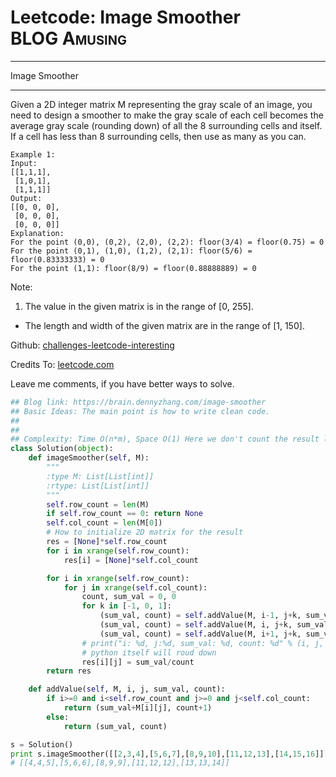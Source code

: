 * Leetcode: Image Smoother                                     :BLOG:Amusing:
#+STARTUP: showeverything
#+OPTIONS: toc:nil \n:t ^:nil creator:nil d:nil
:PROPERTIES:
:type:     #matrixtraverse, #codetemplate
:END:
---------------------------------------------------------------------
Image Smoother
---------------------------------------------------------------------
Given a 2D integer matrix M representing the gray scale of an image, you need to design a smoother to make the gray scale of each cell becomes the average gray scale (rounding down) of all the 8 surrounding cells and itself. If a cell has less than 8 surrounding cells, then use as many as you can.

#+BEGIN_EXAMPLE
Example 1:
Input:
[[1,1,1],
 [1,0,1],
 [1,1,1]]
Output:
[[0, 0, 0],
 [0, 0, 0],
 [0, 0, 0]]
Explanation:
For the point (0,0), (0,2), (2,0), (2,2): floor(3/4) = floor(0.75) = 0
For the point (0,1), (1,0), (1,2), (2,1): floor(5/6) = floor(0.83333333) = 0
For the point (1,1): floor(8/9) = floor(0.88888889) = 0
#+END_EXAMPLE

Note:
1. The value in the given matrix is in the range of [0, 255].
- The length and width of the given matrix are in the range of [1, 150].

Github: [[url-external:https://github.com/DennyZhang/challenges-leetcode-interesting/tree/master/image-smoother][challenges-leetcode-interesting]]

Credits To: [[url-external:https://leetcode.com/problems/image-smoother/description/][leetcode.com]]

Leave me comments, if you have better ways to solve.

#+BEGIN_SRC python
## Blog link: https://brain.dennyzhang.com/image-smoother
## Basic Ideas: The main point is how to write clean code.
##
##
## Complexity: Time O(n*m), Space O(1) Here we don't count the result list
class Solution(object):
    def imageSmoother(self, M):
        """
        :type M: List[List[int]]
        :rtype: List[List[int]]
        """
        self.row_count = len(M)
        if self.row_count == 0: return None
        self.col_count = len(M[0])
        # How to initialize 2D matrix for the result
        res = [None]*self.row_count
        for i in xrange(self.row_count):
            res[i] = [None]*self.col_count

        for i in xrange(self.row_count):
            for j in xrange(self.col_count):
                count, sum_val = 0, 0
                for k in [-1, 0, 1]:
                    (sum_val, count) = self.addValue(M, i-1, j+k, sum_val, count)
                    (sum_val, count) = self.addValue(M, i, j+k, sum_val, count)
                    (sum_val, count) = self.addValue(M, i+1, j+k, sum_val, count)
                # print("i: %d, j:%d, sum_val: %d, count: %d" % (i, j, sum_val, count))
                # python itself will roud down
                res[i][j] = sum_val/count
        return res

    def addValue(self, M, i, j, sum_val, count):
        if i>=0 and i<self.row_count and j>=0 and j<self.col_count:
            return (sum_val+M[i][j], count+1)
        else:
            return (sum_val, count)

s = Solution()
print s.imageSmoother([[2,3,4],[5,6,7],[8,9,10],[11,12,13],[14,15,16]])
# [[4,4,5],[5,6,6],[8,9,9],[11,12,12],[13,13,14]]
#+END_SRC
